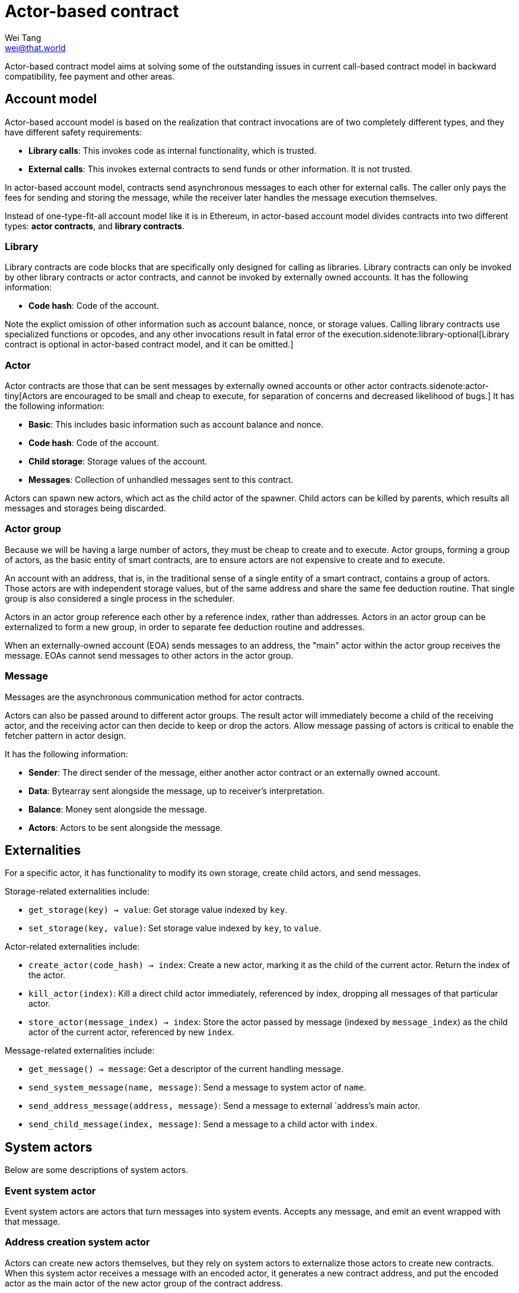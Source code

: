 = Actor-based contract
Wei Tang <wei@that.world>
:license: CC-BY-SA-4.0
:license-code: Apache-2.0
:created: 2020-03-22

[meta=description]
Actor-based contract model aims at solving some of the outstanding
issues in current call-based contract model in backward compatibility,
fee payment and other areas.

== Account model

Actor-based account model is based on the realization that contract
invocations are of two completely different types, and they have
different safety requirements:

* *Library calls*: This invokes code as internal functionality, which
   is trusted.
* *External calls*: This invokes external contracts to send funds or
   other information. It is not trusted.

In actor-based account model, contracts send asynchronous messages to
each other for external calls. The caller only pays the fees for
sending and storing the message, while the receiver later handles the
message execution themselves.

Instead of one-type-fit-all account model like it is in Ethereum, in
actor-based account model divides contracts into two different types:
*actor contracts*, and *library contracts*.

=== Library

Library contracts are code blocks that are specifically only designed
for calling as libraries. Library contracts can only be invoked by
other library contracts or actor contracts, and cannot be invoked by
externally owned accounts. It has the following information:

* *Code hash*: Code of the account.

Note the explict omission of other information such as account
balance, nonce, or storage values. Calling library contracts use
specialized functions or opcodes, and any other invocations result in
fatal error of the execution.sidenote:library-optional[Library
contract is optional in actor-based contract model, and it can be
omitted.]

=== Actor

Actor contracts are those that can be sent messages by externally
owned accounts or other actor contracts.sidenote:actor-tiny[Actors are
encouraged to be small and cheap to execute, for separation of
concerns and decreased likelihood of bugs.] It has the following
information:

* *Basic*: This includes basic information such as account balance and
   nonce.
* *Code hash*: Code of the account.
* *Child storage*: Storage values of the account.
* *Messages*: Collection of unhandled messages sent to this contract.

Actors can spawn new actors, which act as the child actor of the
spawner. Child actors can be killed by parents, which results all
messages and storages being discarded.

=== Actor group

Because we will be having a large number of actors, they must be cheap
to create and to execute. Actor groups, forming a group of actors, as
the basic entity of smart contracts, are to ensure actors are not
expensive to create and to execute.

An account with an address, that is, in the traditional sense of a
single entity of a smart contract, contains a group of actors. Those
actors are with independent storage values, but of the same address
and share the same fee deduction routine. That single group is also
considered a single process in the scheduler.

Actors in an actor group reference each other by a reference index,
rather than addresses. Actors in an actor group can be externalized to
form a new group, in order to separate fee deduction routine and
addresses.

When an externally-owned account (EOA) sends messages to an address,
the "main" actor within the actor group receives the message. EOAs
cannot send messages to other actors in the actor group.

=== Message

Messages are the asynchronous communication method for actor
contracts.

Actors can also be passed around to different actor groups. The result
actor will immediately become a child of the receiving actor, and the
receiving actor can then decide to keep or drop the actors. Allow
message passing of actors is critical to enable the fetcher pattern in
actor design.

It has the following information:

* *Sender*: The direct sender of the message, either another actor
   contract or an externally owned account.
* *Data*: Bytearray sent alongside the message, up to receiver's
   interpretation.
* *Balance*: Money sent alongside the message.
* *Actors*: Actors to be sent alongside the message.

== Externalities

For a specific actor, it has functionality to modify its own storage,
create child actors, and send messages.

Storage-related externalities include:

* `get_storage(key) -> value`: Get storage value indexed by `key`.
* `set_storage(key, value)`: Set storage value indexed by `key`, to
  `value`.

Actor-related externalities include:

* `create_actor(code_hash) -> index`: Create a new actor, marking it
  as the child of the current actor. Return the index of the actor.
* `kill_actor(index)`: Kill a direct child actor immediately,
  referenced by index, dropping all messages of that particular actor.
* `store_actor(message_index) -> index`: Store the actor passed by
  message (indexed by `message_index`) as the child actor of the
  current actor, referenced by new `index`.

Message-related externalities include:

* `get_message() -> message`: Get a descriptor of the current handling
  message.
* `send_system_message(name, message)`: Send a message to system actor
  of `name`.
* `send_address_message(address, message)`: Send a message to external
  `address`'s main actor.
* `send_child_message(index, message)`: Send a message to a child
  actor with `index`.

== System actors

Below are some descriptions of system actors.

=== Event system actor

Event system actors are actors that turn messages into system
events. Accepts any message, and emit an event wrapped with that
message.

=== Address creation system actor

Actors can create new actors themselves, but they rely on system
actors to externalize those actors to create new contracts. When this
system actor receives a message with an encoded actor, it generates a
new contract address, and put the encoded actor as the main actor of
the new actor group of the contract address.

=== Scheduler actor

This system actor allows scheduling new messages to be sent after
specific block number has passed. Note that it only guarantees that
the message will _eventually_ be sent, but not message to be sent at
specific blocks.

== Actor message loop

Message processing loop of actor contracts are handled separately
outside of transactions. A scheduling algorithm calls actors that have
pending messages to handle at the end of every block, and fill up to
the block gas limit. This is argubly fairer, because it avoids the
problem that miners can choose which contracts are executed and which
are not (however, miners can still choose which messages to put on
chain).

=== Scheduler design

The goal of the actor message loop scheduler is to accomplish fair
sharing of the network. If a big smart contract is deployed on the
network, we want to ensure that a sudden boost of usage of that smart
contract does not break the whole network.

Scheduler handles gas metering. There is a gas limit enforced globally
on the scheduler. All message loop processing of actors must
succeed. An out-of-gas error would revert all states of the loop
processing. Due to the side-effect-free nature of actor contracts, the
error would place the actor into "dead under current gas limit"
category, and the scheduler will not attempt to execute it again
unless the gas limit has changed.

Under the block gas limit, the job of the scheduler is to allocate
those gases into message processing loops. The scheduler, similar to
Linux's CFS scheduler, aims at modelling an "ideal, precise
multi-tasking CPU". Instead of measuring processes by time passed, we
measure actors by gas consumed.

== Actor design

One of the limitations for actor-based smart contract model is that it
will require more on-chain storage. Information about callbacks,
without call staks, must be stored in the state machine. Actors must
also be able to handle multiple tasks, when it has to wait for
something, because messages may not come in sequence.

The principle for building actors is that each actor should only
handle a single thing. Build one actor for each address that needs to
have an ERC20 token, rather than only a single actor for the whole
ERC20 token. Make one actor represent each kitty of CryptoKitties,
rather than only a single actor for the whole CryptoKitties. This
design will also ease upgrade of smart contracts, because newer actors
and older actors can co-exist.

=== Information fetcher

Actors have to fetch information from other actors in many
situations. For this, we have the information fetcher pattern. The
information fetcher has two responsibilities. First, it acts as a
"authenticated" promise that will eventually be passed back to the
parent actor. Second, it fetches information that the parent actor
needs.

The information fetcher pattern avoids the need for the parent actor
to keep storage values of the fetching. Fetcher will be passed to
other actor groups who will handle the fees, until it is passed back.

Information fetcher is actor model's equivalent of contract call
stacks.

== Discussions

=== Immutability guarantee

With actor-based contract model, immutability guarantee becomes much
easier to enforce (and in fact, really hard to break). The only thing
we need to ensure is a stable interface of message calls. After that,
it is simply about assigning each actor with its own VM execution
version.

=== Offchain execution

The actor-based message passing account model allows much better
security when doing offchain execution.

In an offchain execution environment, we have validators, who handle
the actual execution of the smart contract code. The validators
generate signed receipt with changes of storage values and message
passings. Normal nodes only need to apply those storage values and
message passings. If anyone believes that a validator provided an
invalid receipt, they can submit a proof on-chain to slash the
validator. After that, the state of that smart contract reverts back
to the point before invalidation.

Note that in the case of contracts sending messages to other
contracts, all related contract states will have to be reverted all
together, and with messages reapplied.

== Special thanks

Special thanks to the insightful discussions with Sergei Shulepov,
Moonbeam team, and _phyro_ on this topic, and inspiration of prior
work link:https://github.com/primea/design[Primea].

== Revision history

- *2020-06-17*: Added additional description about the scheduler
   design for message loop.
- *2020-06-22*: Added actor groups, system actor descriptions, and
   specific actor design on information fetcher.
